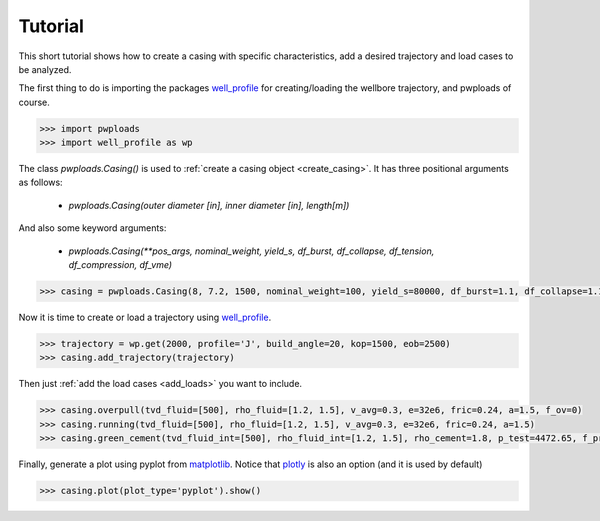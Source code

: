 Tutorial
========

This short tutorial shows how to create a casing with specific characteristics, add a desired trajectory and load cases
to be analyzed.

The first thing to do is importing the packages `well_profile`_ for creating/loading the wellbore trajectory, and pwploads
of course.

.. code-block:: python

    >>> import pwploads
    >>> import well_profile as wp

The class `pwploads.Casing()` is used to :ref:`create a casing object <create_casing>`. It has three positional arguments as follows:

    * `pwploads.Casing(outer diameter [in], inner diameter [in], length[m])`

And also some keyword arguments:

    * `pwploads.Casing(**pos_args, nominal_weight, yield_s, df_burst, df_collapse, df_tension, df_compression, df_vme)`

.. code-block:: python

    >>> casing = pwploads.Casing(8, 7.2, 1500, nominal_weight=100, yield_s=80000, df_burst=1.1, df_collapse=1.1, df_tension=1.3, df_compression=1.3, df_vme=1.25)

Now it is time to create or load a trajectory using `well_profile`_.

.. code-block:: python

    >>> trajectory = wp.get(2000, profile='J', build_angle=20, kop=1500, eob=2500)
    >>> casing.add_trajectory(trajectory)

Then just :ref:`add the load cases <add_loads>` you want to include.

.. code-block:: python

    >>> casing.overpull(tvd_fluid=[500], rho_fluid=[1.2, 1.5], v_avg=0.3, e=32e6, fric=0.24, a=1.5, f_ov=0)
    >>> casing.running(tvd_fluid=[500], rho_fluid=[1.2, 1.5], v_avg=0.3, e=32e6, fric=0.24, a=1.5)
    >>> casing.green_cement(tvd_fluid_int=[500], rho_fluid_int=[1.2, 1.5], rho_cement=1.8, p_test=4472.65, f_pre=0)

Finally, generate a plot using pyplot from `matplotlib`_. Notice that `plotly`_ is also an option (and it is used by default)

.. code-block:: python

    >>> casing.plot(plot_type='pyplot').show()

|casing_with_loads|

.. |casing_with_loads| image:: /figures/casing_all_loads.png
                       :scale: 40%

.. _well_profile: https://pypi.org/project/well-profile/
.. _matplotlib: https://pypi.org/project/matplotlib/
.. _plotly: https://pypi.org/project/plotly/